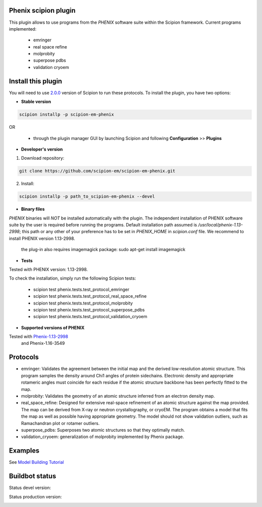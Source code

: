 =====================
Phenix scipion plugin
=====================

This plugin allows to use programs from the *PHENIX* software suite within the Scipion framework. Current programs implemented:

  * emringer
  * real space refine
  * molprobity
  * superpose pdbs
  * validation cryoem


===================
Install this plugin
===================

You will need to use `2.0.0 <https://github.com/I2PC/scipion/releases/tag/v2.0>`_ version of Scipion to run these protocols. To install the plugin, you have two options:

- **Stable version**  

.. code-block:: 

      scipion installp -p scipion-em-phenix
      
OR

  - through the plugin manager GUI by launching Scipion and following **Configuration** >> **Plugins**
      
- **Developer's version** 

1. Download repository: 

.. code-block::

            git clone https://github.com/scipion-em/scipion-em-phenix.git

2. Install:

.. code-block::

           scipion installp -p path_to_scipion-em-phenix --devel
 
 
- **Binary files** 

*PHENIX* binaries will *NOT* be installed automatically with the plugin. The independent installation of PHENIX software suite by the user is required before running the programs. Default installation path assumed is */usr/local/phenix-1.13-2998*; this path or any other of your preference has to be set in *PHENIX_HOME* in *scipion.conf* file. We recommend to install PHENIX version 1.13-2998.

  the plug-in also requires imagemagick package:  sudo apt-get install imagemagick

- **Tests**

Tested with PHENIX version: 1.13-2998.

To check the installation, simply run the following Scipion tests: 

  * scipion test phenix.tests.test_protocol_emringer
  * scipion test phenix.tests.test_protocol_real_space_refine
  * scipion test phenix.tests.test_protocol_molprobity
  * scipion test phenix.tests.test_protocol_superpose_pdbs
  * scipion test phenix.tests.test_protocol_validation_cryoem


- **Supported versions of PHENIX**

Tested with  `Phenix-1.13-2998 <https://www.phenix-online.org/download/nightly_builds.cgi>`_
  and Phenix-1.16-3549




========
Protocols
========

* emringer: Validates the agreement between the initial map and the derived low-resolution atomic structure. This program samples the density around Chi1 angles of protein sidechains. Electronic density and appropriate rotameric angles must coincide for each residue if the atomic structure backbone has been perfectly fitted to the map.
* molprobity: Validates the geometry of an atomic structure inferred from an electron density map.
* real_space_refine: Designed for extensive real-space refinement of an atomic structure against the map provided. The map can be derived from X-ray or neutron crystallography, or cryoEM. The program obtains a model that fits the map as well as possible having appropriate geometry. The model should not show validation outliers, such as Ramachandran plot or rotamer outliers.
* superpose_pdbs: Superposes two atomic structures so that they optimally match.
* validation_cryoem: generalization of molprobity implemented by Phenix package.


========
Examples
========

See `Model Building Tutorial <https://github.com/I2PC/scipion/wiki/tutorials/tutorial_model_building_basic.pdf>`_

  
===============
Buildbot status
===============

Status devel version: 

.. image:: http://scipion-test.cnb.csic.es:9980/badges/phenix_devel.svg

Status production version: 

.. image:: http://scipion-test.cnb.csic.es:9980/badges/phenix_prod.svg

  

